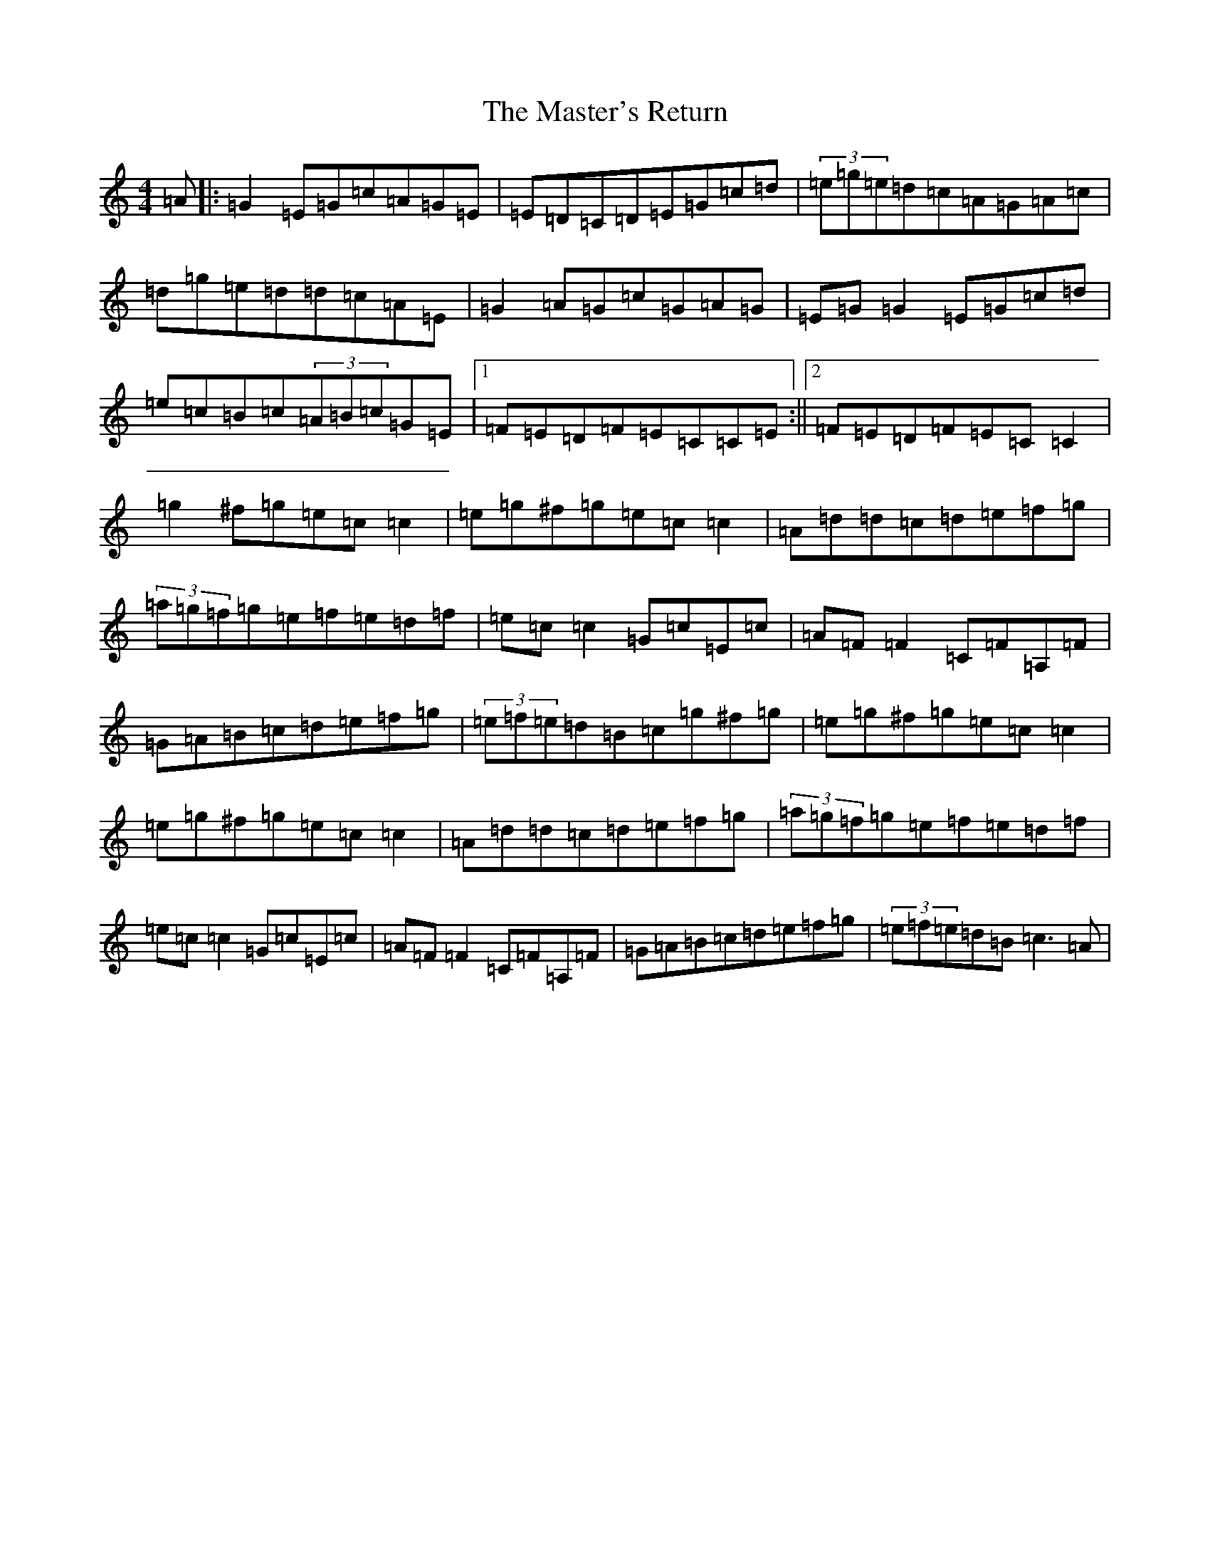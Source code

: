 X: 10497
T: Master's Return, The
S: https://thesession.org/tunes/1632#setting1632
Z: D Major
R: reel
M: 4/4
L: 1/8
K: C Major
=A|:=G2=E=G=c=A=G=E|=E=D=C=D=E=G=c=d|(3=e=g=e=d=c=A=G=A=c|=d=g=e=d=d=c=A=E|=G2=A=G=c=G=A=G|=E=G=G2=E=G=c=d|=e=c=B=c(3=A=B=c=G=E|1=F=E=D=F=E=C=C=E:||2=F=E=D=F=E=C=C2|=g2^f=g=e=c=c2|=e=g^f=g=e=c=c2|=A=d=d=c=d=e=f=g|(3=a=g=f=g=e=f=e=d=f|=e=c=c2=G=c=E=c|=A=F=F2=C=F=A,=F|=G=A=B=c=d=e=f=g|(3=e=f=e=d=B=c=g^f=g|=e=g^f=g=e=c=c2|=e=g^f=g=e=c=c2|=A=d=d=c=d=e=f=g|(3=a=g=f=g=e=f=e=d=f|=e=c=c2=G=c=E=c|=A=F=F2=C=F=A,=F|=G=A=B=c=d=e=f=g|(3=e=f=e=d=B=c3=A|